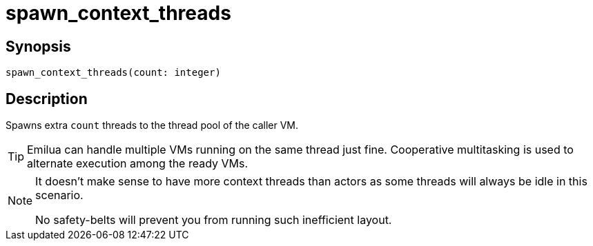 = spawn_context_threads

ifeval::["{doctype}" == "manpage"]

== Name

Emilua - Lua execution engine

endif::[]

== Synopsis

[source,lua]
----
spawn_context_threads(count: integer)
----

== Description

Spawns extra `count` threads to the thread pool of the caller VM.

TIP: Emilua can handle multiple VMs running on the same thread just
fine. Cooperative multitasking is used to alternate execution among the
ready VMs.

[NOTE]
====
It doesn't make sense to have more context threads than actors as some threads
will always be idle in this scenario.

No safety-belts will prevent you from running such inefficient layout.
====
